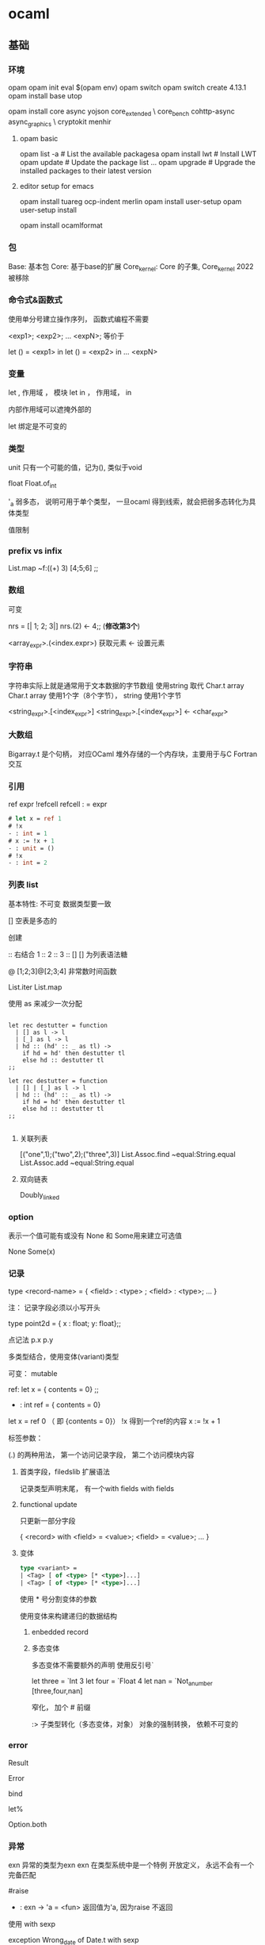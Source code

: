 * ocaml

** 基础

*** 环境

	
	opam
	opam init
	eval $(opam env)
	opam switch
	opam switch create 4.13.1
	opam install base utop


	opam install core async yojson core_extended \
    core_bench cohttp-async async_graphics \
    cryptokit menhir

**** opam basic
	 opam list -a         # List the available packagesa
     opam install lwt     # Install LWT
     opam update          # Update the package list
     ...
     opam upgrade         # Upgrade the installed packages to their latest version

	
**** editor setup for emacs
	 opam install tuareg ocp-indent merlin
	 opam install user-setup
	 opam user-setup install

	 opam install ocamlformat

*** 包
	Base: 基本包
	Core: 基于base的扩展
	Core_kernel: Core 的子集,  Core_kernel 2022 被移除

	
	
   
*** 命令式&函数式
	使用单分号建立操作序列， 函数式编程不需要

	<exp1>;
	<exp2>;
	...
	<expN>;  等价于

	let () = <exp1> in
	let () = <exp2> in
	...
	<expN>

*** 变量

	let , 作用域 ， 模块
	let in ， 作用域， in

	内部作用域可以遮掩外部的

	let 绑定是不可变的
	
*** 类型
	unit 只有一个可能的值，记为(), 类似于void

	float Float.of_int

	 '_a   弱多态， 说明可用于单个类型， 一旦ocaml 得到线索，就会把弱多态转化为具体类型

	 值限制

*** prefix vs infix

	List.map ~f:((+) 3) [4;5;6] ;;
	 
*** 数组
	可变
	
	nrs = [| 1; 2; 3|]
	nrs.(2) <- 4;; (*修改第3个*)

	<array_expr>.(<index.expr>)  获取元素
	<- 设置元素

*** 字符串
	字符串实际上就是通常用于文本数据的字节数组
	使用string 取代 Char.t array
	Char.t array 使用1个字（8个字节）， string 使用1个字节

	<string_expr>.[<index_expr>]
	<string_expr>.[<index_expr>] <- <char_expr>

*** 大数组
	Bigarray.t 是个句柄， 对应OCaml 堆外存储的一个内存块，主要用于与C Fortran交互

*** 引用
	ref expr
	!refcell
	refcell : = expr

	#+begin_src ocaml
	  # let x = ref 1
	  # !x
	  - : int = 1
	  # x := !x + 1
	  - : unit = ()		 
	  # !x		 
	  - : int = 2
	  
	#+end_src

*** 列表 list
	基本特性:
	  不可变
	  数据类型要一致

	[] 空表是多态的

	创建
	  :: 
	  右结合
	  1 :: 2 :: 3 :: [] 
	[] 为列表语法糖

	@
	[1;2;3]@[2;3;4]
	非常数时间函数
	
	List.iter
	List.map

	使用 as 来减少一次分配

	#+begin_src

let rec destutter = function
  | [] as l -> l
  | [_] as l -> l
  | hd :: (hd' :: _ as tl) ->
    if hd = hd' then destutter tl
    else hd :: destutter tl
;;

let rec destutter = function
  | [] | [_] as l -> l
  | hd :: (hd' :: _ as tl) ->
    if hd = hd' then destutter tl
    else hd :: destutter tl
;;

	#+end_src




**** 关联列表

	 [("one",1);("two",2);("three",3)]
	 List.Assoc.find ~equal:String.equal
	 List.Assoc.add ~equal:String.equal

	 

**** 双向链表
	 Doubly_linked
	 
*** option

	表示一个值可能有或没有
	None 和 Some用来建立可选值

	None
	Some(x)
	

*** 记录

	type <record-name> =
	{ <field> : <type> ;
	<field> : <type>;
	...
	}

	注： 记录字段必须以小写开头
	
	type point2d = { x : float; y: float};;

	点记法
	p.x p.y

	多类型结合，使用变体(variant)类型

	可变：  mutable

	ref:
	   let x = { contents = 0} ;;
	    - : int ref = { contents = 0}

	   let x = ref 0 （ 即 {contents = 0}）
	   !x 得到一个ref的内容
	   x := !x + 1

	标签参数：

	(.) 的两种用法， 第一个访问记录字段， 第二个访问模块内容

**** 首类字段，filedslib 扩展语法
	记录类型声明末尾， 有一个with fields
	with fields 
	
**** functional update
	 只更新一部分字段
	 
	 { <record> with <field> = <value>;
	     <field> = <value>;
		 ...
	 }
	  
**** 变体

	 #+begin_src ocaml
	   type <variant> =
	   | <Tag> [ of <type> [* <type>]...]
	   | <Tag> [ of <type> [* <type>]...]
	 #+end_src

	 使用 * 号分割变体的参数

	 使用变体来构建递归的数据结构

***** enbedded record
	  
	 
***** 多态变体
	  多态变体不需要额外的声明
	  使用反引号`

	  let three = `Int 3
	  let four = `Float 4
	  let nan = `Not_a_number
	  [three,four,nan]

	  窄化， 加个 # 前缀

	  :> 子类型转化（多态变体，对象）
	     对象的强制转换， 依赖不可变的
	    
	  
*** error
	Result


	Error

	bind

	let%

	Option.both
	
*** 异常	
	exn 异常的类型为exn
	exn 在类型系统中是一个特例
	    开放定义， 永远不会有一个完备匹配

	#raise
	- : exn -> 'a = <fun>
	  返回值为'a, 因为raise 不返回

	使用 with sexp

	exception Wrong_date of Date.t with sexp


	
**** 异常辅助函数
	 failwith
	     let failwith msg = raise (Failure msg)

**** assert

	 assert false : 异常一定触发
	 assert 可以捕获断言处的行号和字符偏移量

**** 异常处理

	 #+begin_src
	 try <expr> with
	 | <pat1> -> <exp1>
	 | <pat2> -> <exp2>
	 #+end_src

	 protect ~f:  ~finally:

	 栈回溯： Exn.backtrace
	 core默认开启，
	 编译时，corebuild 可以设置 OCAMLRUNPARAM = 空 来关闭栈回溯
	 代码中 Backtrace.Exn.set_recording false 关闭栈回溯
	 
	 
*** Monad
	>>= 中缀形式的bind了
	  
	  
*** 循环
	for i=0 to 3 do ... done
	for i=3 downto 0 do ... done
	上界和下界是包含的
	循环变量i ， 在循环作用域不可变， 局部， 循环外不可引用
	

	while do done
	incr i
	decr i
	   
*** 函数
	等价：
	  let plusone= (fun x -> x + 5)
	  let plusone x = x + 5

	等价： 
	(fun x -> x +1) 7;;
	let x = 7 in x +1 ;;

**** 柯里化：
	let abs_diff x y = abs(x - y)
	let abs_diff = (fun x -> (fun y -> abs (x - y)));;
	let abs_diff = (fun x y -> abs (x -y));;
	let abs_diff (x,y) = abs (x - y);;

**** function
	 
	#+begin_src ocaml
	  function：
	  let some_or_zero = function
	  | Some x -> x
	  | Nome -> 0
	  
	  (* 等价于 *)
	  
	  let some_or_zero num_opt =
		match num_opt with
		| Some x -> x
		| None -> 0
	  
	  (* 结合 *)
	  
	  let some_or_default default = function
		| Some x -> x
		| None -> default
		  
	#+end_src
	match 表达式优先级低， 需要在两边加上 begin...end, 也可以用小括号
***** as 子句，when字句
	 -> 实际会分配一个新的列表元素
	 使用as 不会新分配
	 
	 when 会有时对匹配产生警告， 编译器难以确定是否都匹配了所有
	 能用match时，不用when
	 
	
**** 标签参数

	let ratio ~num ~demon = float num /. float demon
	ratio ~num:3 ~demon:10

	标签双关：  如果标签名和变量名重名， 可以省略冒号后面的文本

	let num = 3 in
	let demon = 5 in
	raito ~num ~demon;;

	标签函数作为参数传入时， 需要保证标签参数顺序一致

**** 可选参数
	 let concat ?sep x y =
	   let sep = match sep with None -> "" | Some x -> x in
	   x ^ sep ^ y

	 等价于

	 let concat ?(sep="") x y = x ^ sep ^ y ;;

	 可选参数会失去明确性，模块内部使用的函数， 尽量避免可选参数;
	 尽量在模块接口 和 mli 中使用

	 部分应用函数时， 可选参数会被擦除;
	 擦除规则： 可选参数后面定义的第一个位置上的参数一旦传入，就会被擦除
	 
*** 函数顺序调用管道
    |> 左结合
	^> 右结合

*** 惰性
	lazy 关键字声明
	lazy.force 调用时计算
	lazy_state 实际上是一个包含lazy_state的ref

*** 备忘
	memoization，  记住函数结果， 下次调用时， 直接返回结果;

	递归结 recursive knot
	
*** 格式化字符串

	let fmt : ('a,'b,'c) format =
	  "%i is an integer, %F is a float, \"%s\" is a string\n";;
	
*** 接口
	签名中的值:
	val <identifier> : <type>

*** module

	module <name> : <signature> = <implementation>

	module type xxx = sig ... end
	module yyy = struct ... end

	module aaa : xxx = yyy
	
**** 打开模块

     局部打开:	 
	   let open Int64 in 。。。

	   更简洁的方式
	   Float.O.(of_int x / of_int y)
	   Int64.()

	   #+begin_src ocaml 
		 let module C = Counter in
		 C.xxx
		 let print_median m =
		 let module C = Counter in
		 match m with
		 | C.Median string -> printf "True median:\n   %s\n" string
		 | C.Before_and_after (before, after) ->
		 printf "Before and after median:\n   %s\n   %s\n" before after
 	   #+end_src

	   include 扩展一个模块

	   module type of 获得一个模块的签名

**** include
	 module Interval = struct ... end
	 
	 module Extended_interval = struct
	 include Interval
	 ...
	 end

**** functor
	 module F (X : X_type) : Y_type = struct
	 ...
	 end
	 
     模块到模块的函数，可以用来解决以下问题：
	 - 依赖性注入
	 - 模块自动扩展
	 - 实例化模块包含状态： 模块有多个实例，每个实例有独自可变的状态

     共享约束：
	 <Module_type> with type <type1> = <type1'> and type <type2> = <type2'>

	 破坏性替代：
	 <Module_type> with type <type> := <type'>

**** 首类模块
	 （module <Module> : <Module_type>)

	 #+begin_src ocaml
	   module type X_int = sig val x : int end
	   module Three : X_int = struct let x = 3 end
	   let three = (module Three : X_int)
	 #+end_src

	 #+begin_src ocaml
	   module Four = struct let x =  4 end
	   let numbers = [ three; (module Four)]
     #+end_src

	 可以由匿名模块创建首类模块
	 #+begin_src ocaml
	   let numbers = [ three; (module struct let x = 4 end)]
	 #+end_src

	 访问一个首类模块内容：
	 （val <first_class_module> : <Module_type>)
	 #+begin_src ocaml
	   module New_three = (val three : X_int);;
	   New_three.x
	   
	 #+end_src

	 
***** 共享约束
	  <Module_type> with type <type> = <type'>
	  <Module_type> with type <type> = <type'> and <type2> = <type2'>
	  #+begin_src ocaml
	  module Make_interval(Endpoint : Comparable)
	      : (Interval_intf with type endpoint = Endpoint.t)
	  #+end_src

 	  破坏性替代： 转换一个现有的签名来创建一个新签名
	  <Module_type> with type <type> := <type'>


	  include xxx with t:=t

***** 变化性标注

	  variance annotations

	  + 表示协变性, covariant
	  - 表示抗变性
	  
**** 局部抽象类型
	 locally abstract type
	 对于任何函数，可以为引入一个全新类型的类型名a声明为一个伪参数，形式为 type a

**** 其他
	 eta-expansion in lambda calculus and is sometimes referred under this name

	 #+begin_src ocaml
	 # let not_id = (fun x -> x) (fun x -> x);;
	 val not_id : '_weak4 -> '_weak4 = <fun>
	 
	 # let id_again = fun x -> (fun x -> x) (fun x -> x) x;;
	 val id_again : 'a -> 'a = <fun>
	 #+end_src

*** sexp
	#require "ppx_jane" ;;
	[@@deriving sexp]

	#+begin_src ocmal
	type some_type = int * string list [@@deriving sexp] ;;
	type some_type = int * string list
	val some_type_of_sexp : Sexp.t -> some_type = <fun>
	val sexp_of_some_type : some_type -> Sexp.t = <fun>
	sexp_of_some_type (33, ["one"; "two"]) ;;
    - : Sexp.t = (33 (one two))
	Core.Sexp.of_string "(44 (five six))" |> some_type_of_sexp ;;
    - : some_type = (44, ["five"; "six"])


    let l = [(1,"one"); (2,"two")];; ;;
    val l : (int * string) list = [(1, "one"); (2, "two")]
    List.iter l ~f:(fun x ->
      [%sexp_of: int * string ] x
      |> Sexp.to_string
    |> print_endline);;
    ;;
  (1 one)
  (2 two)
  - : unit = ()
    #+end_src

*** sexp format
	非常重要的一章， 简述了如何创建一个项目，要多次浏览。
	
	xxx.scm
	Sexp.load_sexp "xxx.scm"

	ppx_sexp_conv

	[@sexp_opaque]
	[@sexp.list]
	[@sexp.option]
	[@default xxx]  [@sexp_drop_default.equal]
	
      [@sexp_drop_default.compare] if the type supports [%compare]
      [@sexp_drop_default.equal] if the type supports [%equal]
      [@sexp_drop_default.sexp] if you want to compare the sexp representations
      [@sexp_drop_default f] and give an explicit equality function ([f = Poly.(=)] corresponds to the old behavior)

	
	
*** platform
	dune init proj hello --ppx ppx_inline_test --inline-tests
	$ cd hello
	$ opam switch create .
	$ eval $(opam env)


	opam switch list-available : to get a set of versions

	$ echo 'let greeting = "Hello World"' > lib/msg.ml
	$ echo 'val greeting : string' > lib/msg.mli
	  最终的模块名，Hello.Msg
	  C-like
	  By default, dune exposes libraries as wrapped under a single module,
	  ocamlfind list ，查找安装的

	dune build
	dune exec -- bin/main.exe
	dune exec -- hello

	  
**** doc
	 opam install odoc
	 dune odoc
	 
**** format
	 $ echo 'version=0.20.1' > .ocamlformat
	 $ opam install ocamlformat.0.20.1

	 ocamlformat --help 
	 dune build @fmt
	 dune promote        跟test一样， format 只会更改_build下面的文件，
	                     如果更改是想要的，使用promote 来进行更新

**** generate opam file
	 使用dune 自动生成

	 dunu-project
	 (lang dune 2.9)

	 https://github.com/marketplace/actions/set-up-ocaml

	 $ opam dune-lint
	 $ opam lint

	 
	 $ opam install dune-release
	 $ git clean -dxf
	 $ git diff

	 $ dune-release tag
	 $ dune-release

**** git clean	 
	 n ：显示将要被删除的文件
	 d ：删除未被添加到 git 路径中的文件（将 .gitignore 文件标记的文件全部删除）
	 f ：强制运行
	 x ：删除没有被 track 的文件

*** ffi

**** basic	
	foreign function interface

	$ brew install libffi     # for macOS users
	$ opam install ctypes ctypes-foreign
	$ utop
	# require "ctypes-foreign" ;;


	open Ctypes

	type window = unit ptr
	let window : window typ = ptr void

	open Foreign

	let initscr =
	foreign "initscr" (void @-> returning window)
	
	dlsym 查找
	@-> 为c 参数列表增加参数， returning指定返回类型来结束参数列表

	#+begin_src ocaml
	  let newwin =
		foreign "newwin"
	      (int @-> int @-> int @-> int @-> returning window)
	  
	  let endwin =
	    foreign "endwin" (void @-> returning void)
	#+end_src

	ocaml-print-intf ncurses.ml
	得出mil
	   ocaml-print-intf    --          Display human-readable OCaml interface from a compiled .cmi

	或者：
	corebuild -pkg ctypes.foreign ncurses.inferred.mli
	cp _build/ncurses.inferred.mli .

	corebuild -pkg ctypes.foreign -lflags -cclib, -lncurses hello.native

*** Memory Representation of Values
	值的内存表示

**** 块和值
	 声明时不占内存， let 绑定时分配新的内存块

**** 整数和指针
	 最低位非0, 值为整数， 0 为指针（字对齐，低位是0）
	 bool, int, 空表， unit, 没有构造器的变体，都是映射为这个整数表示
	 整数是未装箱的运行时值，可以直接存储

	 两种指针：
	 1. 指向ocaml 值的指针， 需要gc跟踪
	 2. 指向系统堆中C值的指针，不需要gc跟踪

**** 元组，记录，数组
	 Obj.is_block (Obj.repr(1,2,3));;   -> true
	 Obj.is_block (Obj.repr 1);;   -> false

	 Obj.repr 获取任何Caml 值的运行时表示

	 
**** 浮点和数组

	 浮点存储为双精度

	 Obj.tag （Obj.repr 1.0);;
	 Obj.double_tag;;

	 浮点数装箱在一个单独的内存块中，比整数效率低。故提供了只包含float的记录和数组

**** 变体和列表

**** 多态变体
	 
**** 字符串

	 String_tag （252）大于No_scan_tag, 说明该块对回收器不是透明的。
	 
**** 定制堆块
	 
**** bigarray

*** gc
	ocaml 运行时是一个c 库，提供了一些例程，可以从运行的ocaml 程序调用。
	这个运行时库管理一个堆 heap

	定期扫描时， 从一组根root 开始
	gc 维护了一个有向图， 堆块是节点，

**** 世代垃圾回收
	 堆的划分主要是以下俩内存区：
	 - 固定大小的次堆， minor heap, 大多数块都是初始化分配的
	 - 更大的可变大小的主堆， major heap, 维护生存时间更长的块

**** 设置次堆大小：
	 64位平台， 通常是2M
	 Core 会增加到 8M
	 OCAMLRUNPARAM的 s=<words> 参数覆盖这个值

	 Gc.set 来改变该值

	 let c = Gc.get();;;
	 Gc.tune ~minor_heap_size:(262144 * 2)() ;;

**** 主堆
	 通过标记清扫垃圾回收算法来清理

	 - Mark 阶段会扫描块图， 在块首标记存活
	 - sweep 扫描chunk, 标识之前没有标记的死亡的块
	 - compact 重新将存活的块分配到一个新分配的堆，防止碎片

	 也会世界停止，标记清扫递增运行，避免停太久

	 大于256 个字的值（64 平台上的2k），是一个例外， 直接在主堆分配。


	 
**** 分配策略
	 下一合适分配
	 第一合适分配

	 通过 Gc.allocation_policy 字段设置堆的分配策略，0 是下一合适， 1是第一合适

	 Gc.major_slice 0 触发gc回收
	 Gc.full_major

*** The compiler frontend

**** 过程概述

	 源代码 -> 解析和预处理camlp4语法扩展
	 解析树（无类型AST） -> 类型推断和检查
	 类型化树 -> 模块和类的模式匹配编译消除
	 Lambda  ->  Cmm  -> 编译码
	         ->  字节码 -> 解释码


	 js_of_ocaml : 转换为js
	 OCamlCC: 转换为c
	 native code ： 可执行

	 
**** ocamldoc
	 可生成HTML页面，LaTeX和pdf， unix 手册
	 甚至可以生成模块依赖图， 使用graphviz查看

**** ppx

	 - attributes
	 - extension nodes
	 
***** Extension attribute

    a single [@ binds to expressions and individual type definitions.
    a double [@@ binds to blocks of code, such as module definitions, type declarations or class fields.
    a triple [@@@ appears as a standalone entry in a module implementation or signature, and are not tied to any specific source code node.


	@@@warning

	@@deprecated to indicate that it should not be used in new code

	@warn_on_literal_pattern attribute indicates that the argument
	to the type constructor should not be pattern matched upon
	with a constant literal

	https://ocaml.org/manual/attributes.html

***** extension node
	  general syntax ：
	    [%id expr]

**** static type checking

	 
	 automatic type inference
       An algorithm that calculates types for a module without requiring manual type annotations 
	 module system
       Combines software components with explicit knowledge of their type signatures 
	 explicit subtyping
       Checks for objects and polymorphic variants 


***** Displaying Inferred Types from the Compiler
	  ocamlc -i typedef.ml

***** Type Inference
	  OCaml type inference is based on the Hindley-Milner algorithm,


**** 文件与模块之间的映射

	 ocamlc -where
	 
	 ocamlc -c typedef.ml
	 ocamlobjinfo typedef.cmi

	 
***** 打包模块

	  .cmo 字节码文件
	  .cmx 原生代码文件
	  .cmi 已编译接口列表

	  -pack 参数进行打包，
	  会生成全新的.cmo(或 .cmx),以及包含输入模块的cmi

	  原生代码打包，必须有 -for-pack 参数， 指定最后打包的名字

      使用dune 更加方便：

	  #+begin_src ocaml
		(library
		   (name hello)
		   (modules a b))
		(executable
		   (name test)
		   (libraries hello)
		   (modules test))
	  #+end_src


**** 类型化语法树

	 cmt， cmti

	 The cmt files are particularly useful for IDE tools to
	 Match up OCaml source code at a specific location to the
	 inferred or external types
	 
*** The compiler backend

	- lamda
	- 字节码 ocamlc 和 ocamlrun 解释器
	- ocamlopt 代码生成器， 原生（native）代码调试和性能测试
	
**** 无类型 lamda 形式	
	  
	 
	 
	 
	 
	
	 
	 
	
	
*** 扩展 
	
	Note that rather than declaring a type and using [@@deriving hash] to invoke ppx_hash, we use [%hash], a shorthand for creating a hash function inline in an expression.

	
	
** GADTs

   varying return type
   capturing the unknown
   Abstracting computational machines
   Narrowing the possibilities
   A completion-sensitive option type
   A completion-sensitive request type
   Type distinctness and abstraction
   Narrowing without GADTs

	
** 类 和 对象

   class xxx : object ... end

   类的类型与常规类型(int,string等)是分开的, 

   使用new 来实例化

   类的定义还定义了一个对象类型, 等价于:
   type isstack = < pop:int option; push:int->unit >

   {<  >} 生成当前对象的一个副本，

   “+” 表示协变性
   “-” 表示抗变性
   
*** 类型量词

	'b. 读做"对于所有的'b".
	  直接用在方法名后面, 说明方法参数必须使用一个fun或function表达式

*** 继承

	#+begin_src ocaml
	class double_stack init = object
	  inherit [int] stack init as super

	  method push hd =
	    super#push (hd * 2)
	end;;
	#+end_src

*** 开放递归
	允许一个对象的方法调用这个类的其他方法。
	
	
*** 私有方法

*** 二值化方法
	binary method
	取self类型对象为参数的方法
	
    注: 可以使用 (self:'self)来得到当前对象的类型

*** 初始化方法
	let（） = 实例化前执行，无法调用类对象的方法
	initializer 可以调用类对象的方法
	
*** 虚类和方法
	
*** 多重继承
	继承就像是文本包含, 如果一个名字有多个定义, 那么最后一个定义胜出.
	 
** 常用标准库函数

*** 操作符
   ^/  等同Filename.concat
   
*** i/o
	In_channel.input_line
	In_channel.stdin

*** String

	String.split
	String.concat

*** core_bench

*** list

	
	
	List.map
	List.map2_exn
	List.fold
	List.reduce
	List.filter
	List.filter_map
	List.rsplit2
	List.partition_tf
	List.append
	List.concat
	List.concat_map
	List.Assoc.find

*** Fn 模块
	Fn.id

*** blang
	boolean language

** 数据结构

*** 关联列表

	使用 关联列表 实现键值对
	List.assoc

	线性时间的扫描
	
*** 映射

	String.map

	type t = (string, int, String.comparator_witness) Map.t

*** hashtable
	线性时间
	扩容时有开销
	
	
*** 异步 Async
	Differed.t

	bind  return

	>>=   是 Deferred.bind 的中缀操作符

	return 返回一个 Differed.t

	>>|   Deferred.map,  bind + return

	还可以使用 Let_syntax

	#+begin_src ocmal
	
	#require "ppx_let" ;;

	let count_lines filename =
	let%bind text = Reader.file_contents filename in
	return (List.length (String.split text ~on:'\n'))
	;;
	#+end_src

**** ivar & upon

	 Ivar.create
	 Ivar.read
	 Ivar.fill

	 Scheduler.go ,  


	 never_return

       never_returns (Scheduler.go ())

**** Pipe
	 A Pipe is an asynchronous communication channel

	 You can think of it as a consumer/producer queue,
	 that uses deferreds for communicating when the pipe is ready to be read from or written to

	 Deferred.never

	 Pipe.transfer

**** error handling in async

	 try/with only captures exceptions
	   that are thrown by the code executed synchronously within it

	 使用async 提供的try_with
	   
	 #+begin_src
	 let handle_error () =
	 try_with (fun () -> maybe_raise ())
	 >>| function
     | Ok ()   -> "success" |
     | Error _ -> "failure" |
     ;;
    #+end_src

**** Monitors

	  inspired by the error-handling mechanism in Erlang of the same name
	  monitor是底层的东西， 通常不会使用
	  #+begin_src
	  let blow_up () =
      let monitor = Monitor.create ~name:"blow up monitor" () in
      within' ~monitor maybe_raise
      ;;
      #+end_src
	  The Monitor.detach_and_get_error_stream call
	     is a particularly important one


	  Deferred.any takes a list of deferreds

**** choice & choose


**** In_thread

	 
	  
** opam 库
   textwrap : 包装长文本
   uri:
   yojson:
   cohttp:

*** uri

	#+begin_src ocmal
	 let base_uri Uri.of_string "http://api.duckduckgo.com/?format=json" in
     Uri.add_query_param base_uri ("q", [ query ])
	#+end_src

*** Yojson

	Yojson.Safe.from_string json

	ydump:
	    Pretty-printed JSON

*** atd
	
	Adjustable Type Definitions

	ATD is the OCaml library providing a parser for the ATD language
	and various utilities. ATD stands for Adjustable Type Definitions
	in reference to its main property of supporting annotations
	that allow a good fit with a variety of data formats.
	
	auto gen json parser

	atdgen -i github.atd
	atdgen -j github.atd

	
*** cohttp	

	Cohttp_async.Client.get (query_uri word) >>= fun(_, body) ->
	Cohttp_async.Body.to_string body >>| fun string ->
	(word, get_definition_from_json string)

	#require "cohttp-async" ;;
	Cohttp_async.Client.get ;;

	Cohttp_async.Client.get ~interrupt
	当interrput is determined, 会关闭client connection

	
*** Wrapper module
	Wrapper module is from textwrap package

*** Deferred.all
	Deferred.all to wait for all the results. 
	#+bigin_src ocmal
	(* Run many searches in parallel, printing out the results after they're all
   done. *)
	let search_and_print words =
	Deferred.all (List.map words ~f:get_definition) >>| fun results ->
	List.iter results ~f:print_result

	(* Run many searches in parallel, printing out the results as you go *)
	let search_and_print words =
	Deferred.all_unit
    (List.map words ~f:(fun word -> get_definition word >>| print_result))

	#+end_src

*** Mutex & Nano_mutex
	Mutex: standard library
	Nano_Mutex: more efficient
	  creating a Nano_mutex.t is 20 times faster than creating a Mutex.t
	  and acquiring the mutex is about 40 percent faster
	
*** patdiff

*** lambdasoup
	#+begin_src
    let get_href_hosts soup =
    Soup.select "a[href]" soup
    |> Soup.to_list
    |> List.map ~f:(Soup.R.attribute "href")
    |> Set.of_list (module String)      

let%expect_test _ =
  let example_html = {|
    <html>
      Some random <b>text</b> with a
      <a href="http://ocaml.org/base">link</a>.
      And here's another
      <a href="http://github.com/ocaml/dune">link</a>.
      And here is <a>link</a> with no href.
    </html>|}
  in
  let soup = Soup.parse example_html in
  let hrefs = get_href_hosts soup in
  print_s [%sexp (hrefs : Set.M(String).t)]
	#+end_src


*** Quoted strings
	#+begin_src
	{|This is a quoted string|} ;;
    - : string = "This is a quoted string"

    {xxx|This is how you write a {|quoted string|}|xxx} ;;
    - : string = "This is how you write a {|quoted string|}"
	#+end_src

*** unicode
	sedlex ： https://github.com/ocaml-community/sedlex
	uutf   ： https://erratique.ch/software/uutf
	
*** odig

	[[https://erratique.ch/software/odig][odig link]]

    [[https://erratique.ch/software/odig/doc/manual.html][manual]]
	
*** ocaml-print-intf
	opam install ocaml-print-intf
	根据 .ml 生成 .mli 
	
** 解析
   ocmalyacc
   menhir


** 编译

   ocmalc xxx.ml -, xxx.byte
   ocmalfind ocamlc -linkpkg -thread -package core xxx.ml -o xxx.byte

   ocamlfind ocamlopt -linkpkg -package base -package stdio freq.ml -o freq
   
*** call ncurses
	corebuild -pkg ctypes.foreign -lflags -cclib,-lncurses hello.native
	
   
*** 编译器警告
	ocaml -warn-help

*** flag
	-syntax  指示ocamlfind为编译器命令行增加-pp标志
	         这个标志指示编译器在解析阶段运行这个预处理器

*** 字节码和原生代码

	无类型中间 lambda 代码
	字节码 ocamlc 编译器
	ocamlrun 解释器
	ocamlopt 代码生成器
*** 中间文件
    | 扩展名 | 用途                                |
    |--------+-------------------------------------|
    | .ml    | 模块源文件                          |
    | .mli   | 接口源文件                          |
    | .cmi   | 从.mli编译的模块接口                |
    | .cmo   | 已编译字节码                        |
    | .cma   | 字节码对象文件库打包到一个文件      |
    | .o     | c 源文件编译的对象文件              |
    | .cmt   | 模块实现的类型化抽象语法树          |
    | .cmti  | 接口抽象语法树                      |
    | .annot | 显示typed的老式标注文件,已被cmt取代 |

** 顶层环境

   #warnings "+9"

** 值的内存表示

   块字(block word)的最低位
     非0, 这个值是一个整数
	 是0, 是一个指针

   包装器块(wrapper block)

   block 是堆的基本分配单元, 包括一个字的首部(32 或 64)

   块大小  -- color -- tag byte -- value [0] -- value [1] --
   22 或54    2位       8位

   color 用来跟踪标记清扫回收过程中的状态
   
   
   
   Obj.repr , 获取任何 Caml 值的运行时表示
   Obj.is_block, 检查最低位, 
   
** 垃圾回收

** idiomatic 示例

*** error
	Or_error.error_s
	[%message "Something went wrong" (a:string) (b: string * int list)]

*** file

	In_channel.with_file filename ~f:()
	In_channel.fold_lines

*** let_syntax

*** command

	Command.basic

    - required *arg* will return *arg* and error if not present
    - optional *arg* with return *arg* option
    - optional_with_default *val* *arg* will return *arg* with default *val* if not present
    - listed *arg* will return *arg* list (this flag may appear multiple times)
    - no_arg will return a bool that is true if the flag is present

**** install completion
	 env COMMAND_OUTPUT_INSTALLATION_BASH=1 dune exec -- ./md5.exe

	
** 其他框架

*** irmin
	Irmin is a key-value store based on the same principles as Git.
	This means that for existing Git users it provides many familiar features:
	branching/merging, history and the ability to restore to any previous state.

** ref

   real world:
     https://dev.realworldocaml.org/files-modules-and-programs.html

   ocaml std :
     https://ocaml.org/api/Array.html#VALiter

   core jane street :
     https://ocaml.janestreet.com/ocaml-core/latest/doc/index.html#name-r

   manual :
	 https://ocaml.org/manual/index.html

   chinese:
     https://www.ocaml.org/learn/tutorials/index.zh.html

   janestreet
     https://blog.janestreet.com/growing-the-hardcaml-toolset-index/

   ocaml pro:
     https://www.ocamlpro.com/blog

   sample :
     http://pleac.sourceforge.net/pleac_ocaml/index.html

   github monthly update:
     https://github.com/trending?l=ocaml&since=monthly
	 
        

